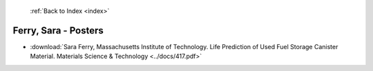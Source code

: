  :ref:`Back to Index <index>`

Ferry, Sara - Posters
---------------------

* :download:`Sara Ferry, Massachusetts Institute of Technology. Life Prediction of Used Fuel Storage Canister Material. Materials Science & Technology <../docs/417.pdf>`
